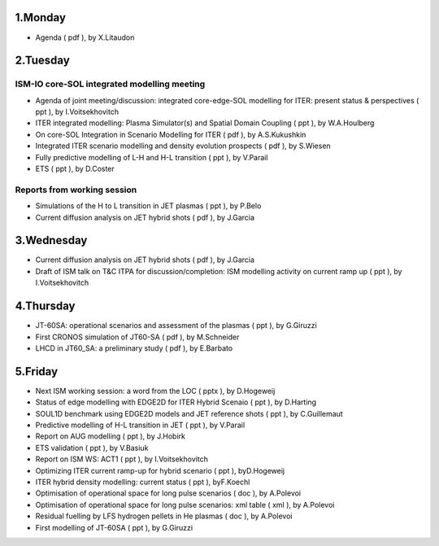 .. _ism_ws1_2011:

1.Monday
--------

-  Agenda
   (
   pdf
   ), by X.Litaudon

2.Tuesday
---------

ISM-IO core-SOL integrated modelling meeting
~~~~~~~~~~~~~~~~~~~~~~~~~~~~~~~~~~~~~~~~~~~~

-  Agenda of joint meeting/discussion: integrated core-edge-SOL
   modelling for ITER: present status & perspectives
   (
   ppt
   ), by I.Voitsekhovitch
-  ITER integrated modelling: Plasma Simulator(s) and Spatial Domain
   Coupling
   (
   ppt
   ), by W.A.Houlberg
-  On core-SOL Integration in Scenario Modelling for ITER
   (
   pdf
   ), by A.S.Kukushkin
-  Integrated ITER scenario modelling and density evolution prospects
   (
   pdf
   ), by S.Wiesen
-  Fully predictive modelling of L-H and H-L transition
   (
   ppt
   ), by V.Parail
-  ETS
   (
   ppt
   ), by D.Coster

Reports from working session
~~~~~~~~~~~~~~~~~~~~~~~~~~~~

-  Simulations of the H to L transition in JET plasmas
   (
   ppt
   ), by P.Belo
-  Current diffusion analysis on JET hybrid shots
   (
   pdf
   ), by J.Garcia

3.Wednesday
-----------

-  Current diffusion analysis on JET hybrid shots
   (
   pdf
   ), by J.Garcia
-  Draft of ISM talk on T&C ITPA for discussion/completion: ISM
   modelling activity on current ramp up
   (
   ppt
   ), by I.Voitsekhovitch

4.Thursday
----------

-  JT-60SA: operational scenarios and assessment of the plasmas
   (
   ppt
   ), by G.Giruzzi
-  First CRONOS simulation of JT60-SA
   (
   pdf
   ), by M.Schneider
-  LHCD in JT60_SA: a preliminary study
   (
   pdf
   ), by E.Barbato

5.Friday
--------

-  Next ISM working session: a word from the LOC
   (
   pptx
   ), by D.Hogeweij
-  Status of edge modelling with EDGE2D for ITER Hybrid Scenaio
   (
   ppt
   ), by D.Harting
-  SOUL1D benchmark using EDGE2D models and JET reference shots
   (
   ppt
   ), by C.Guillemaut
-  Predictive modelling of H-L transition in JET
   (
   ppt
   ), by V.Parail
-  Report on AUG modelling
   (
   ppt
   ), by J.Hobirk
-  ETS validation
   (
   ppt
   ), by V.Basiuk
-  Report on ISM WS: ACT1
   (
   ppt
   ), by I.Voitsekhovitch
-  Optimizing ITER current ramp-up for hybrid scenario
   (
   ppt
   ), byD.Hogeweij
-  ITER hybrid density modelling: current status
   (
   ppt
   ), byF.Koechl
-  Optimisation of operational space for long pulse scenarios
   (
   doc
   ), by A.Polevoi
-  Optimisation of operational space for long pulse scenarios: xml table
   (
   xml
   ), by A.Polevoi
-  Residual fuelling by LFS hydrogen pellets in He plasmas
   (
   doc
   ), by A.Polevoi
-  First modelling of JT-60SA
   (
   ppt
   ), by G.Giruzzi

